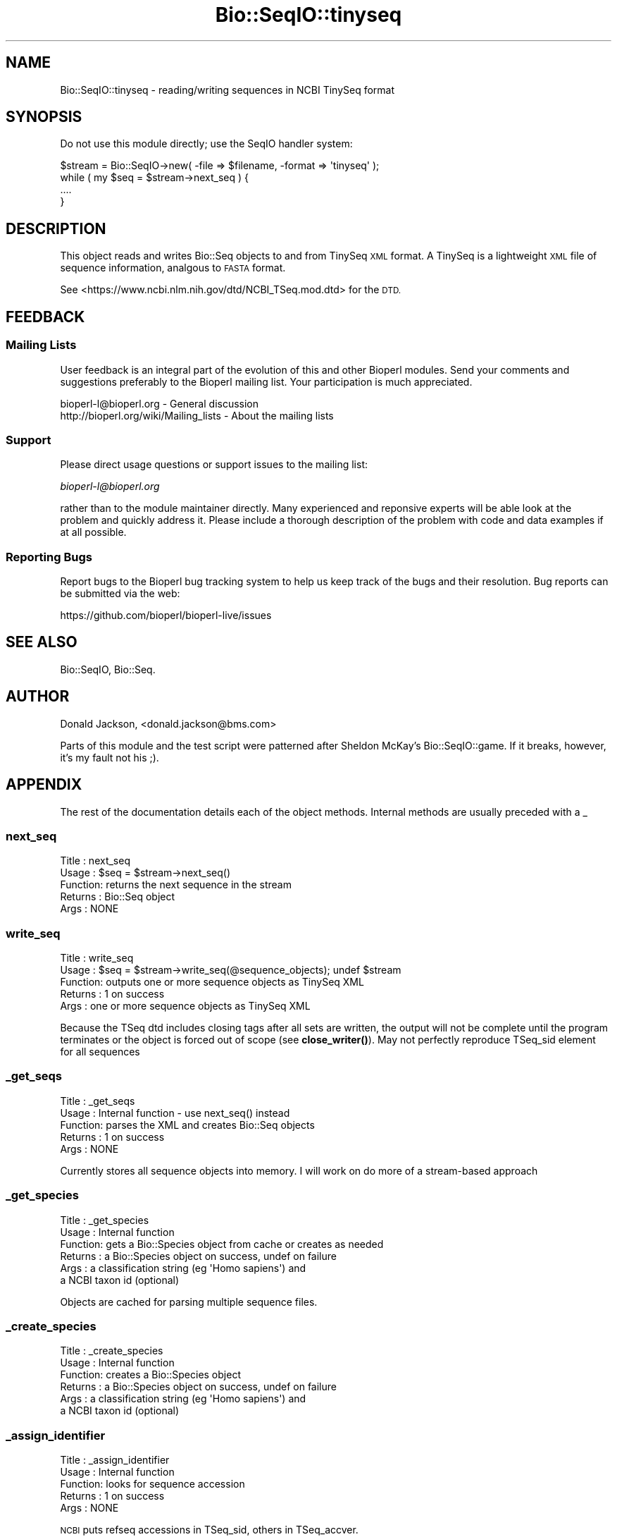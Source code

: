 .\" Automatically generated by Pod::Man 4.11 (Pod::Simple 3.35)
.\"
.\" Standard preamble:
.\" ========================================================================
.de Sp \" Vertical space (when we can't use .PP)
.if t .sp .5v
.if n .sp
..
.de Vb \" Begin verbatim text
.ft CW
.nf
.ne \\$1
..
.de Ve \" End verbatim text
.ft R
.fi
..
.\" Set up some character translations and predefined strings.  \*(-- will
.\" give an unbreakable dash, \*(PI will give pi, \*(L" will give a left
.\" double quote, and \*(R" will give a right double quote.  \*(C+ will
.\" give a nicer C++.  Capital omega is used to do unbreakable dashes and
.\" therefore won't be available.  \*(C` and \*(C' expand to `' in nroff,
.\" nothing in troff, for use with C<>.
.tr \(*W-
.ds C+ C\v'-.1v'\h'-1p'\s-2+\h'-1p'+\s0\v'.1v'\h'-1p'
.ie n \{\
.    ds -- \(*W-
.    ds PI pi
.    if (\n(.H=4u)&(1m=24u) .ds -- \(*W\h'-12u'\(*W\h'-12u'-\" diablo 10 pitch
.    if (\n(.H=4u)&(1m=20u) .ds -- \(*W\h'-12u'\(*W\h'-8u'-\"  diablo 12 pitch
.    ds L" ""
.    ds R" ""
.    ds C` ""
.    ds C' ""
'br\}
.el\{\
.    ds -- \|\(em\|
.    ds PI \(*p
.    ds L" ``
.    ds R" ''
.    ds C`
.    ds C'
'br\}
.\"
.\" Escape single quotes in literal strings from groff's Unicode transform.
.ie \n(.g .ds Aq \(aq
.el       .ds Aq '
.\"
.\" If the F register is >0, we'll generate index entries on stderr for
.\" titles (.TH), headers (.SH), subsections (.SS), items (.Ip), and index
.\" entries marked with X<> in POD.  Of course, you'll have to process the
.\" output yourself in some meaningful fashion.
.\"
.\" Avoid warning from groff about undefined register 'F'.
.de IX
..
.nr rF 0
.if \n(.g .if rF .nr rF 1
.if (\n(rF:(\n(.g==0)) \{\
.    if \nF \{\
.        de IX
.        tm Index:\\$1\t\\n%\t"\\$2"
..
.        if !\nF==2 \{\
.            nr % 0
.            nr F 2
.        \}
.    \}
.\}
.rr rF
.\"
.\" Accent mark definitions (@(#)ms.acc 1.5 88/02/08 SMI; from UCB 4.2).
.\" Fear.  Run.  Save yourself.  No user-serviceable parts.
.    \" fudge factors for nroff and troff
.if n \{\
.    ds #H 0
.    ds #V .8m
.    ds #F .3m
.    ds #[ \f1
.    ds #] \fP
.\}
.if t \{\
.    ds #H ((1u-(\\\\n(.fu%2u))*.13m)
.    ds #V .6m
.    ds #F 0
.    ds #[ \&
.    ds #] \&
.\}
.    \" simple accents for nroff and troff
.if n \{\
.    ds ' \&
.    ds ` \&
.    ds ^ \&
.    ds , \&
.    ds ~ ~
.    ds /
.\}
.if t \{\
.    ds ' \\k:\h'-(\\n(.wu*8/10-\*(#H)'\'\h"|\\n:u"
.    ds ` \\k:\h'-(\\n(.wu*8/10-\*(#H)'\`\h'|\\n:u'
.    ds ^ \\k:\h'-(\\n(.wu*10/11-\*(#H)'^\h'|\\n:u'
.    ds , \\k:\h'-(\\n(.wu*8/10)',\h'|\\n:u'
.    ds ~ \\k:\h'-(\\n(.wu-\*(#H-.1m)'~\h'|\\n:u'
.    ds / \\k:\h'-(\\n(.wu*8/10-\*(#H)'\z\(sl\h'|\\n:u'
.\}
.    \" troff and (daisy-wheel) nroff accents
.ds : \\k:\h'-(\\n(.wu*8/10-\*(#H+.1m+\*(#F)'\v'-\*(#V'\z.\h'.2m+\*(#F'.\h'|\\n:u'\v'\*(#V'
.ds 8 \h'\*(#H'\(*b\h'-\*(#H'
.ds o \\k:\h'-(\\n(.wu+\w'\(de'u-\*(#H)/2u'\v'-.3n'\*(#[\z\(de\v'.3n'\h'|\\n:u'\*(#]
.ds d- \h'\*(#H'\(pd\h'-\w'~'u'\v'-.25m'\f2\(hy\fP\v'.25m'\h'-\*(#H'
.ds D- D\\k:\h'-\w'D'u'\v'-.11m'\z\(hy\v'.11m'\h'|\\n:u'
.ds th \*(#[\v'.3m'\s+1I\s-1\v'-.3m'\h'-(\w'I'u*2/3)'\s-1o\s+1\*(#]
.ds Th \*(#[\s+2I\s-2\h'-\w'I'u*3/5'\v'-.3m'o\v'.3m'\*(#]
.ds ae a\h'-(\w'a'u*4/10)'e
.ds Ae A\h'-(\w'A'u*4/10)'E
.    \" corrections for vroff
.if v .ds ~ \\k:\h'-(\\n(.wu*9/10-\*(#H)'\s-2\u~\d\s+2\h'|\\n:u'
.if v .ds ^ \\k:\h'-(\\n(.wu*10/11-\*(#H)'\v'-.4m'^\v'.4m'\h'|\\n:u'
.    \" for low resolution devices (crt and lpr)
.if \n(.H>23 .if \n(.V>19 \
\{\
.    ds : e
.    ds 8 ss
.    ds o a
.    ds d- d\h'-1'\(ga
.    ds D- D\h'-1'\(hy
.    ds th \o'bp'
.    ds Th \o'LP'
.    ds ae ae
.    ds Ae AE
.\}
.rm #[ #] #H #V #F C
.\" ========================================================================
.\"
.IX Title "Bio::SeqIO::tinyseq 3"
.TH Bio::SeqIO::tinyseq 3 "2022-05-29" "perl v5.26.3" "User Contributed Perl Documentation"
.\" For nroff, turn off justification.  Always turn off hyphenation; it makes
.\" way too many mistakes in technical documents.
.if n .ad l
.nh
.SH "NAME"
Bio::SeqIO::tinyseq \- reading/writing sequences in NCBI TinySeq format
.SH "SYNOPSIS"
.IX Header "SYNOPSIS"
Do not use this module directly; use the SeqIO handler system:
.PP
.Vb 1
\&  $stream = Bio::SeqIO\->new( \-file => $filename, \-format => \*(Aqtinyseq\*(Aq );
\&
\&  while ( my $seq = $stream\->next_seq ) {
\&    ....
\&  }
.Ve
.SH "DESCRIPTION"
.IX Header "DESCRIPTION"
This object reads and writes Bio::Seq objects to and from TinySeq \s-1XML\s0
format.  A TinySeq is a lightweight \s-1XML\s0 file of sequence information,
analgous to \s-1FASTA\s0 format.
.PP
See <https://www.ncbi.nlm.nih.gov/dtd/NCBI_TSeq.mod.dtd> for the \s-1DTD.\s0
.SH "FEEDBACK"
.IX Header "FEEDBACK"
.SS "Mailing Lists"
.IX Subsection "Mailing Lists"
User feedback is an integral part of the evolution of this and other
Bioperl modules. Send your comments and suggestions preferably to
the Bioperl mailing list.  Your participation is much appreciated.
.PP
.Vb 2
\&  bioperl\-l@bioperl.org                  \- General discussion
\&  http://bioperl.org/wiki/Mailing_lists  \- About the mailing lists
.Ve
.SS "Support"
.IX Subsection "Support"
Please direct usage questions or support issues to the mailing list:
.PP
\&\fIbioperl\-l@bioperl.org\fR
.PP
rather than to the module maintainer directly. Many experienced and
reponsive experts will be able look at the problem and quickly
address it. Please include a thorough description of the problem
with code and data examples if at all possible.
.SS "Reporting Bugs"
.IX Subsection "Reporting Bugs"
Report bugs to the Bioperl bug tracking system to help us keep track
of the bugs and their resolution. Bug reports can be submitted via
the web:
.PP
.Vb 1
\&  https://github.com/bioperl/bioperl\-live/issues
.Ve
.SH "SEE ALSO"
.IX Header "SEE ALSO"
Bio::SeqIO, Bio::Seq.
.SH "AUTHOR"
.IX Header "AUTHOR"
Donald Jackson, <donald.jackson@bms.com>
.PP
Parts of this module and the test script were patterned after Sheldon
McKay's Bio::SeqIO::game.  If it breaks, however, it's my fault not
his ;).
.SH "APPENDIX"
.IX Header "APPENDIX"
The rest of the documentation details each of the object methods.
Internal methods are usually preceded with a _
.SS "next_seq"
.IX Subsection "next_seq"
.Vb 5
\&  Title   : next_seq
\&  Usage   : $seq = $stream\->next_seq()
\&  Function: returns the next sequence in the stream
\&  Returns : Bio::Seq object
\&  Args    : NONE
.Ve
.SS "write_seq"
.IX Subsection "write_seq"
.Vb 5
\&  Title   : write_seq
\&  Usage   : $seq = $stream\->write_seq(@sequence_objects); undef $stream
\&  Function: outputs one or more sequence objects as TinySeq XML
\&  Returns : 1 on success
\&  Args    : one or more sequence objects as TinySeq XML
.Ve
.PP
Because the TSeq dtd includes closing tags after all sets are written,
the output will not be complete until the program terminates or the
object is forced out of scope (see \fBclose_writer()\fR).  May not perfectly
reproduce TSeq_sid element for all sequences
.SS "_get_seqs"
.IX Subsection "_get_seqs"
.Vb 5
\&  Title   : _get_seqs
\&  Usage   : Internal function \- use next_seq() instead
\&  Function: parses the XML and creates Bio::Seq objects
\&  Returns : 1 on success
\&  Args    : NONE
.Ve
.PP
Currently stores all sequence objects into memory.  I will work on do
more of a stream-based approach
.SS "_get_species"
.IX Subsection "_get_species"
.Vb 6
\&  Title   : _get_species
\&  Usage   : Internal function
\&  Function: gets a Bio::Species object from cache or creates as needed
\&  Returns : a Bio::Species object on success, undef on failure
\&  Args    : a classification string (eg \*(AqHomo sapiens\*(Aq) and
\&            a NCBI taxon id (optional)
.Ve
.PP
Objects are cached for parsing multiple sequence files.
.SS "_create_species"
.IX Subsection "_create_species"
.Vb 6
\&  Title   : _create_species
\&  Usage   : Internal function
\&  Function: creates a Bio::Species object
\&  Returns : a Bio::Species object on success, undef on failure
\&  Args    : a classification string (eg \*(AqHomo sapiens\*(Aq) and
\&                  a NCBI taxon id (optional)
.Ve
.SS "_assign_identifier"
.IX Subsection "_assign_identifier"
.Vb 5
\&  Title   : _assign_identifier
\&  Usage   : Internal function
\&  Function: looks for sequence accession
\&  Returns : 1 on success
\&  Args    : NONE
.Ve
.PP
\&\s-1NCBI\s0 puts refseq accessions in TSeq_sid, others in TSeq_accver.
.SS "_convert_seqtype"
.IX Subsection "_convert_seqtype"
.Vb 4
\&  Title   : _convert_seqtype
\&  Usage   : Internal function
\&  Function: maps Bio::Seq::alphabet() values [dna/rna/protein] onto
\&            TSeq_seqtype values [protein/nucleotide]
.Ve
.SS "_get_idstring"
.IX Subsection "_get_idstring"
.Vb 4
\&  Title   : _get_idstring
\&  Usage   : Internal function
\&  Function: parse accession and version info from TSeq_accver
\&            or TSeq_sid
.Ve
.SS "_get_writer"
.IX Subsection "_get_writer"
.Vb 4
\&  Title   : _get_writer
\&  Usage   : Internal function
\&  Function: instantiate XML::Writer object if needed,
\&                  output initial XML
.Ve
.SS "close_writer"
.IX Subsection "close_writer"
.Vb 5
\&  Title   : close_writer
\&  Usage   : $self\->close_writer()
\&  Function: terminate XML output
\&  Args    : NONE
\&  Returns : 1 on success
.Ve
.PP
Called automatically by \s-1DESTROY\s0 when object goes out of scope
